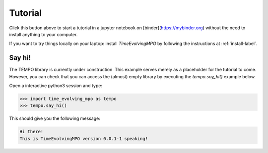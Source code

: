 Tutorial
========

.. image:: https://mybinder.org/badge_logo.svg
 :target: https://mybinder.org/v2/gh/tempoCollaboration/TimeEvolvingMPO/master?filepath=tutorial.ipynb

Click this button above to start a tutorial in a jupyter notebook on
[binder](https://mybinder.org) without the need to install anything to your
computer.

If you want to try things locally on your laptop:
install `TimeEvolvingMPO` by following the instructions at :ref:`install-label`.


Say hi!
-------

The TEMPO library is currently under construction. This example serves merely
as a placeholder for the tutorial to come. However, you can check that you can
access the (almost) empty library by executing the `tempo.say_hi()` example
below.


Open a interactive python3 session and type:

.. code-block:: python

  >>> import time_evolving_mpo as tempo
  >>> tempo.say_hi()

This should give you the following message:

.. code-block:: none

  Hi there!
  This is TimeEvolvingMPO version 0.0.1-1 speaking!
